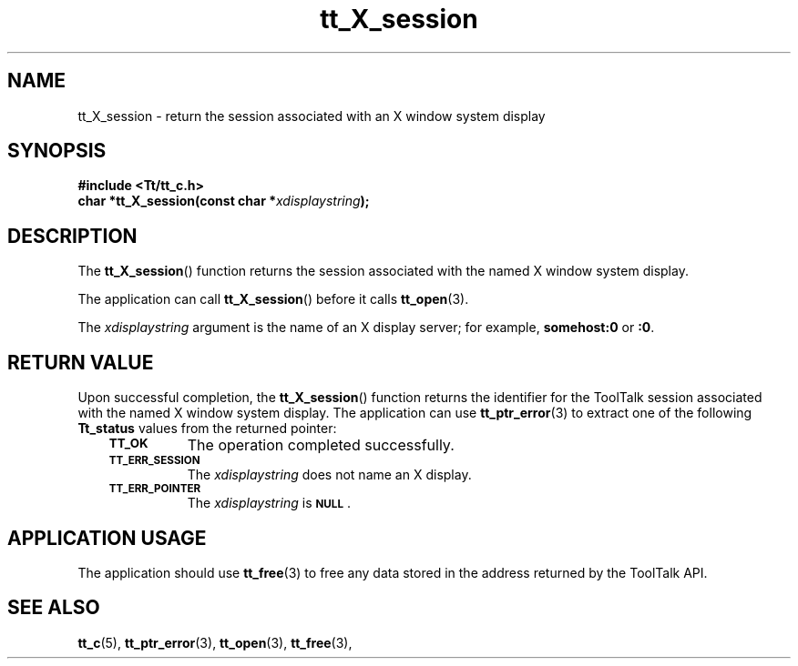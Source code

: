 .de Lc
.\" version of .LI that emboldens its argument
.TP \\n()Jn
\s-1\f3\\$1\f1\s+1
..
.TH tt_X_session 3 "1 March 1996" "ToolTalk 1.3" "ToolTalk Functions"
.BH "1 March 1996"
.\" CDE Common Source Format, Version 1.0.0
.\" (c) Copyright 1993, 1994 Hewlett-Packard Company
.\" (c) Copyright 1993, 1994 International Business Machines Corp.
.\" (c) Copyright 1993, 1994 Sun Microsystems, Inc.
.\" (c) Copyright 1993, 1994 Novell, Inc.
.IX "tt_X_session.3" "" "tt_X_session.3" "" 
.SH NAME
tt_X_session \- return the session associated with an X window system display
.SH SYNOPSIS
.ft 3
.nf
#include <Tt/tt_c.h>
.sp 0.5v
.ta \w'char *tt_X_session('u
char *tt_X_session(const char *\f2xdisplaystring\fP);
.PP
.fi
.SH DESCRIPTION
The
.BR tt_X_session (\|)
function
returns the session associated with the named X window system display.
.PP
The application can call
.BR tt_X_session (\|)
before it calls
.BR tt_open (3).
.PP
The
.I xdisplaystring
argument is the name of an X display server; for example,
.BR somehost:0
or
.BR :0 .
.SH "RETURN VALUE"
Upon successful completion, the
.BR tt_X_session (\|)
function returns the identifier for the ToolTalk session
associated with the named X window system display.
The application can use
.BR tt_ptr_error (3)
to extract one of the following
.B Tt_status
values from the returned pointer:
.PP
.RS 3
.nr )J 8
.Lc TT_OK
The operation completed successfully.
.Lc TT_ERR_SESSION
.br
The
.I xdisplaystring
does not name an X display.
.Lc TT_ERR_POINTER
.br
The
.I xdisplaystring
is
.BR \s-1NULL\s+1 .
.PP
.RE
.nr )J 0
.SH "APPLICATION USAGE"
The application should use
.BR tt_free (3)
to free any data stored in the address returned by the
ToolTalk API.
.SH "SEE ALSO"
.na
.BR tt_c (5),
.BR tt_ptr_error (3),
.BR tt_open (3),
.BR tt_free (3),
